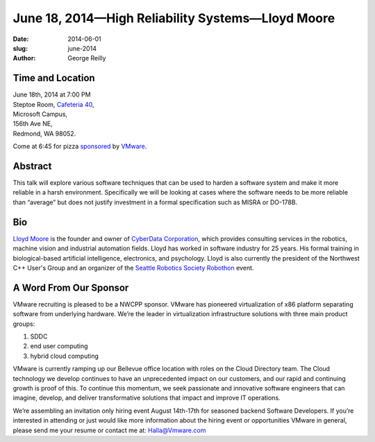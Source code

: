 June 18, 2014—High Reliability Systems—Lloyd Moore
##################################################

:date: 2014-06-01
:slug: june-2014
:author: George Reilly


Time and Location
~~~~~~~~~~~~~~~~~

| June 18th, 2014 at 7:00 PM
| Steptoe Room, `Cafeteria 40 <|filename|/locations/steptoe.rst>`_,
| Microsoft Campus,
| 156th Ave NE,
| Redmond, WA 98052.

Come at 6:45 for pizza
`sponsored <|filename|/about/sponsors-howto.rst>`_ by
`VMware <http://www.vmware.com/company/careers>`_.


Abstract
~~~~~~~~

This talk will explore various software techniques
that can be used to harden a software system
and make it more reliable in a harsh environment.
Specifically we will be looking at cases
where the software needs to be more reliable than “average”
but does not justify investment in a formal specification such as MISRA or DO-178B.

Bio
~~~

`Lloyd Moore <https://www.linkedin.com/in/lloydamoore>`_ is the founder and owner of
`CyberData Corporation <http://www.cyberdata-robotics.com/>`_,
which provides consulting services
in the robotics, machine vision and industrial automation fields.
Lloyd has worked in software industry for 25 years.
His formal training in biological-based artificial intelligence, electronics, and psychology.
Lloyd is also currently the president of the Northwest C++ User's Group
and an organizer of the
`Seattle Robotics Society Robothon <http://www.robothon.org/>`_ event.

A Word From Our Sponsor
~~~~~~~~~~~~~~~~~~~~~~~

VMware recruiting is pleased to be a NWCPP sponsor.
VMware has pioneered virtualization of x86 platform
separating software from underlying hardware.
We’re the leader in virtualization infrastructure solutions with three main product groups:

1. SDDC
2. end user computing
3. hybrid cloud computing 
 
VMware is currently ramping up our Bellevue office location
with roles on the Cloud Directory team.
The Cloud technology we develop continues to have an unprecedented impact on our customers,
and our rapid and continuing growth is proof of this.
To continue this momentum, we seek passionate and innovative software engineers
that can imagine, develop, and deliver transformative solutions
that impact and improve IT operations.
 
We’re assembling an invitation only hiring event August 14th-17th
for seasoned backend Software Developers.
If you’re interested in attending
or just would like more information about the hiring event
or opportunities VMware in general,
please send me your resume or contact me at: Halla@Vmware.com
